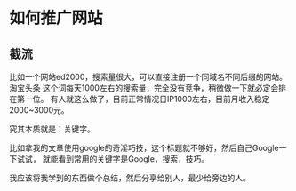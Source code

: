 * 如何推广网站

** 截流
   比如一个网站ed2000，搜索量很大，可以直接注册一个同域名不同后缀的网站。
   淘宝头条 这个词每天1000左右的搜索量，完全没有竞争，稍微做一下就必定会排在第一位。
   有人就这么做了，目前正常情况日IP1000左右，目前月收入稳定2000~3000元。

   究其本质就是：关键字。

   比如拿我的文章使用google的奇淫巧技，这个标题就不够好，然后自己Google一下试试，
   就能看到常用的关键字是Google，搜索，技巧。

   我应该将我学到的东西做个总结，然后分享给别人，最少给旁边的人。
